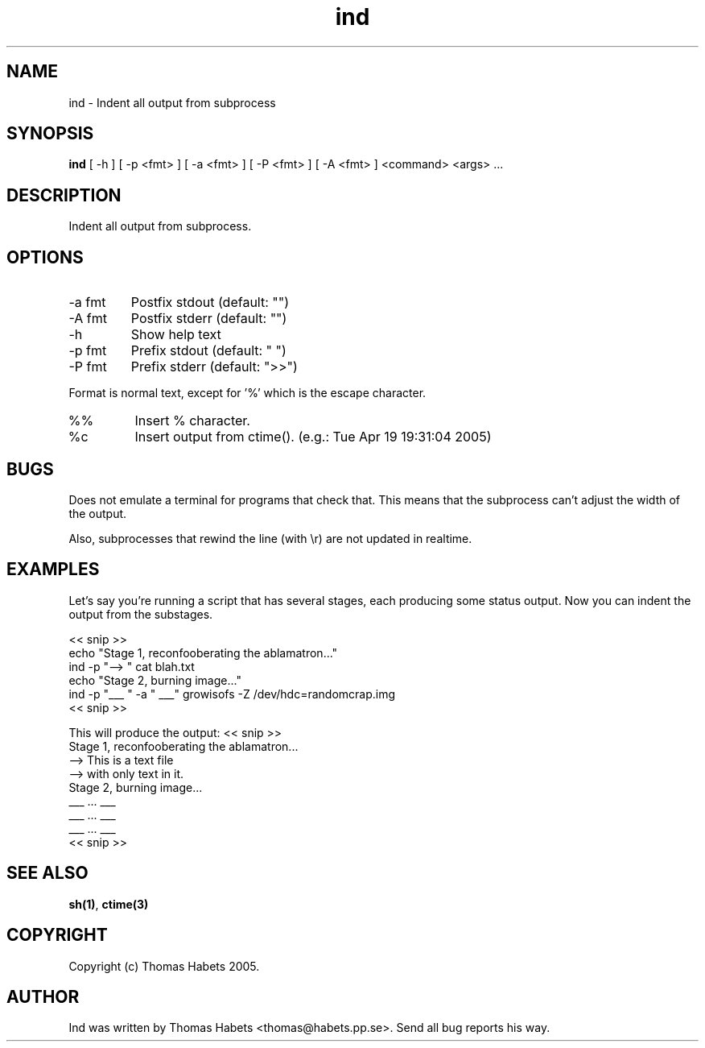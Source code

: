 .TH "ind" "1" "19th April, 2005" "ind" "" 
.PP 
.SH "NAME" 
ind \- Indent all output from subprocess
.PP 
.SH "SYNOPSIS" 
\fBind\fP [ -h ] [ -p <fmt> ] [ -a <fmt> ] [ -P <fmt> ] [ -A <fmt> ] <command> <args> \&.\&.\&.
.PP 
.SH "DESCRIPTION" 
Indent all output from subprocess\&.
.PP 
.SH "OPTIONS" 
.IP "-a fmt" 
Postfix stdout (default: "")
.IP "-A fmt" 
Postfix stderr (default: "")
.IP "-h" 
Show help text
.IP "-p fmt" 
Prefix stdout (default: "  ")
.IP "-P fmt" 
Prefix stderr (default: ">>")
.PP 
Format is normal text, except for \&'%\&' which is the escape character\&.
.IP "%%" 
Insert % character\&.
.IP "%c" 
Insert output from ctime()\&. (e\&.g\&.: Tue Apr 19 19:31:04 2005)
.PP 
.SH "BUGS" 
Does not emulate a terminal for programs that check that\&. This
means that the subprocess can\&'t adjust the width of the output\&.
.PP 
Also, subprocesses that rewind the line (with \er) are not updated
in realtime\&.
.PP 
.SH "EXAMPLES" 
Let\&'s say you\&'re running a script that has several stages, each producing
some status output\&. Now you can indent the output from the substages\&.
.PP 
<< snip >> 
.br 
echo "Stage 1, reconfooberating the ablamatron\&.\&.\&." 
.br 
ind -p "--> " cat blah\&.txt 
.br 
.br 
echo "Stage 2, burning image\&.\&.\&." 
.br 
ind -p "___ " -a " ___" growisofs -Z /dev/hdc=randomcrap\&.img 
.br 
<< snip >> 
.br 
.PP 
This will produce the output:
<< snip >> 
.br 
Stage 1, reconfooberating the ablamatron\&.\&.\&. 
.br 
--> This is a text file 
.br 
--> with only text in it\&. 
.br 
Stage 2, burning image\&.\&.\&. 
.br 
___ \&.\&.\&. ___ 
.br 
___ \&.\&.\&. ___ 
.br 
___ \&.\&.\&. ___ 
.br 
<< snip >> 
.br 
.PP 
.SH "SEE ALSO" 
\fBsh(1)\fP, \fBctime(3)\fP
.PP 
.SH "COPYRIGHT" 
Copyright (c) Thomas Habets 2005\&.
.PP 
.SH "AUTHOR" 
Ind was written by Thomas Habets <thomas@habets\&.pp\&.se>\&. Send
all bug reports his way\&.
